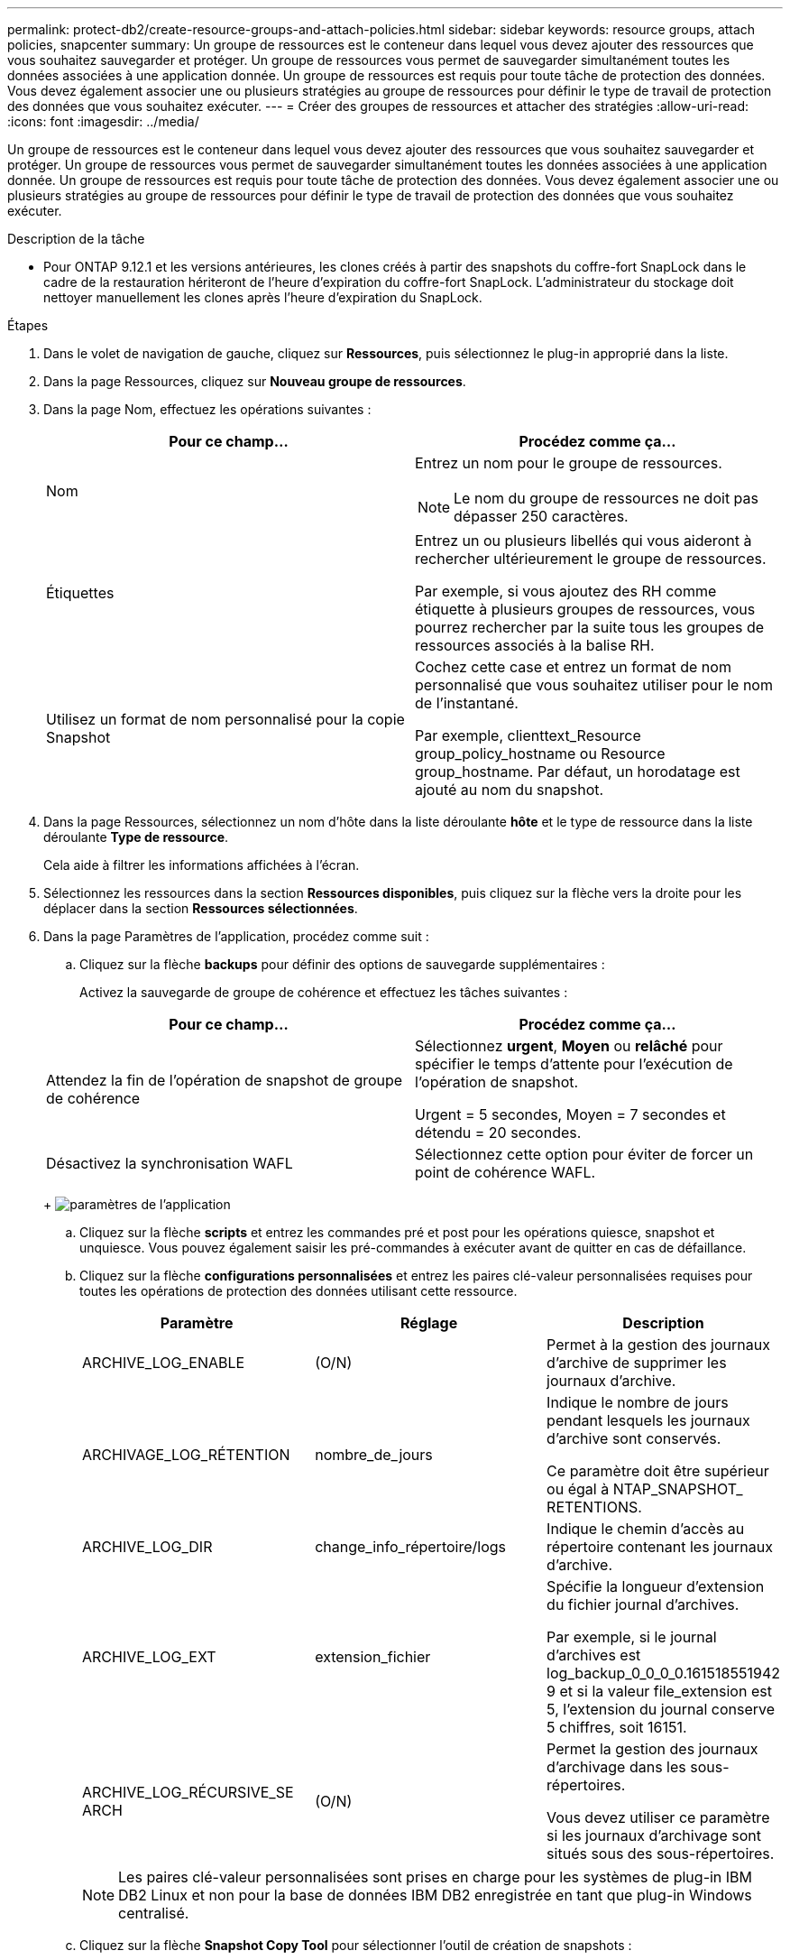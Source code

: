 ---
permalink: protect-db2/create-resource-groups-and-attach-policies.html 
sidebar: sidebar 
keywords: resource groups, attach policies, snapcenter 
summary: Un groupe de ressources est le conteneur dans lequel vous devez ajouter des ressources que vous souhaitez sauvegarder et protéger. Un groupe de ressources vous permet de sauvegarder simultanément toutes les données associées à une application donnée. Un groupe de ressources est requis pour toute tâche de protection des données. Vous devez également associer une ou plusieurs stratégies au groupe de ressources pour définir le type de travail de protection des données que vous souhaitez exécuter. 
---
= Créer des groupes de ressources et attacher des stratégies
:allow-uri-read: 
:icons: font
:imagesdir: ../media/


[role="lead"]
Un groupe de ressources est le conteneur dans lequel vous devez ajouter des ressources que vous souhaitez sauvegarder et protéger. Un groupe de ressources vous permet de sauvegarder simultanément toutes les données associées à une application donnée. Un groupe de ressources est requis pour toute tâche de protection des données. Vous devez également associer une ou plusieurs stratégies au groupe de ressources pour définir le type de travail de protection des données que vous souhaitez exécuter.

.Description de la tâche
* Pour ONTAP 9.12.1 et les versions antérieures, les clones créés à partir des snapshots du coffre-fort SnapLock dans le cadre de la restauration hériteront de l'heure d'expiration du coffre-fort SnapLock. L'administrateur du stockage doit nettoyer manuellement les clones après l'heure d'expiration du SnapLock.


.Étapes
. Dans le volet de navigation de gauche, cliquez sur *Ressources*, puis sélectionnez le plug-in approprié dans la liste.
. Dans la page Ressources, cliquez sur *Nouveau groupe de ressources*.
. Dans la page Nom, effectuez les opérations suivantes :
+
|===
| Pour ce champ... | Procédez comme ça... 


 a| 
Nom
 a| 
Entrez un nom pour le groupe de ressources.


NOTE: Le nom du groupe de ressources ne doit pas dépasser 250 caractères.



 a| 
Étiquettes
 a| 
Entrez un ou plusieurs libellés qui vous aideront à rechercher ultérieurement le groupe de ressources.

Par exemple, si vous ajoutez des RH comme étiquette à plusieurs groupes de ressources, vous pourrez rechercher par la suite tous les groupes de ressources associés à la balise RH.



 a| 
Utilisez un format de nom personnalisé pour la copie Snapshot
 a| 
Cochez cette case et entrez un format de nom personnalisé que vous souhaitez utiliser pour le nom de l'instantané.

Par exemple, clienttext_Resource group_policy_hostname ou Resource group_hostname. Par défaut, un horodatage est ajouté au nom du snapshot.

|===
. Dans la page Ressources, sélectionnez un nom d'hôte dans la liste déroulante *hôte* et le type de ressource dans la liste déroulante *Type de ressource*.
+
Cela aide à filtrer les informations affichées à l'écran.

. Sélectionnez les ressources dans la section *Ressources disponibles*, puis cliquez sur la flèche vers la droite pour les déplacer dans la section *Ressources sélectionnées*.
. Dans la page Paramètres de l'application, procédez comme suit :
+
.. Cliquez sur la flèche *backups* pour définir des options de sauvegarde supplémentaires :
+
Activez la sauvegarde de groupe de cohérence et effectuez les tâches suivantes :

+
|===
| Pour ce champ... | Procédez comme ça... 


 a| 
Attendez la fin de l'opération de snapshot de groupe de cohérence
 a| 
Sélectionnez *urgent*, *Moyen* ou *relâché* pour spécifier le temps d'attente pour l'exécution de l'opération de snapshot.

Urgent = 5 secondes, Moyen = 7 secondes et détendu = 20 secondes.



 a| 
Désactivez la synchronisation WAFL
 a| 
Sélectionnez cette option pour éviter de forcer un point de cohérence WAFL.

|===
+
image:../media/application_settings.gif["paramètres de l'application"]

.. Cliquez sur la flèche *scripts* et entrez les commandes pré et post pour les opérations quiesce, snapshot et unquiesce. Vous pouvez également saisir les pré-commandes à exécuter avant de quitter en cas de défaillance.
.. Cliquez sur la flèche *configurations personnalisées* et entrez les paires clé-valeur personnalisées requises pour toutes les opérations de protection des données utilisant cette ressource.
+
|===
| Paramètre | Réglage | Description 


 a| 
ARCHIVE_LOG_ENABLE
 a| 
(O/N)
 a| 
Permet à la gestion des journaux d'archive de supprimer les journaux d'archive.



 a| 
ARCHIVAGE_LOG_RÉTENTION
 a| 
nombre_de_jours
 a| 
Indique le nombre de jours pendant lesquels les journaux d'archive sont conservés.

Ce paramètre doit être supérieur ou égal à NTAP_SNAPSHOT_ RETENTIONS.



 a| 
ARCHIVE_LOG_DIR
 a| 
change_info_répertoire/logs
 a| 
Indique le chemin d'accès au répertoire contenant les journaux d'archive.



 a| 
ARCHIVE_LOG_EXT
 a| 
extension_fichier
 a| 
Spécifie la longueur d'extension du fichier journal d'archives.

Par exemple, si le journal d'archives est log_backup_0_0_0_0.161518551942 9 et si la valeur file_extension est 5, l'extension du journal conserve 5 chiffres, soit 16151.



 a| 
ARCHIVE_LOG_RÉCURSIVE_SE ARCH
 a| 
(O/N)
 a| 
Permet la gestion des journaux d'archivage dans les sous-répertoires.

Vous devez utiliser ce paramètre si les journaux d'archivage sont situés sous des sous-répertoires.

|===
+

NOTE: Les paires clé-valeur personnalisées sont prises en charge pour les systèmes de plug-in IBM DB2 Linux et non pour la base de données IBM DB2 enregistrée en tant que plug-in Windows centralisé.

.. Cliquez sur la flèche *Snapshot Copy Tool* pour sélectionner l'outil de création de snapshots :
+
|===
| Les fonctions que vous recherchez... | Alors... 


 a| 
SnapCenter pour utiliser le plug-in pour Windows et mettre le système de fichiers dans un état cohérent avant de créer un snapshot. Pour les ressources Linux, cette option n'est pas applicable.
 a| 
Sélectionnez *SnapCenter avec cohérence du système de fichiers*.



 a| 
SnapCenter pour créer un snapshot au niveau du stockage
 a| 
Sélectionnez *SnapCenter sans cohérence du système de fichiers*.



 a| 
Pour saisir la commande à exécuter sur l'hôte afin de créer des copies Snapshot.
 a| 
Sélectionnez *autre*, puis entrez la commande à exécuter sur l'hôte pour créer un instantané.

|===


. Dans la page stratégies, effectuez les opérations suivantes :
+
.. Sélectionnez une ou plusieurs stratégies dans la liste déroulante.
+

NOTE: Vous pouvez également créer une stratégie en cliquant sur *image:../media/add_policy_from_resourcegroup.gif[""]*.

+
Les stratégies sont répertoriées dans la section Configuration des planifications pour les stratégies sélectionnées.

.. Dans la colonne configurer les programmes, cliquez sur *image:../media/add_policy_from_resourcegroup.gif[""]* pour la stratégie que vous souhaitez configurer.
.. Dans la boîte de dialogue Ajouter des planifications pour la stratégie _policy_name_, configurez le programme, puis cliquez sur *OK*.
+
Où, nom_stratégie est le nom de la règle que vous avez sélectionnée.

+
Les planifications configurées sont répertoriées dans la colonne *programmes appliqués*.

+
Les planifications de sauvegardes tierces ne sont pas prises en charge lorsqu'elles se chevauchent avec les planifications de sauvegarde SnapCenter.



. Dans la page notification, dans la liste déroulante Préférences de *E-mail*, sélectionnez les scénarios dans lesquels vous souhaitez envoyer les e-mails.
+
Vous devez également spécifier les adresses e-mail de l'expéditeur et du destinataire, ainsi que l'objet de l'e-mail. Le serveur SMTP doit être configuré dans *Paramètres* > *Paramètres globaux*.

. Vérifiez le résumé, puis cliquez sur *Terminer*.

